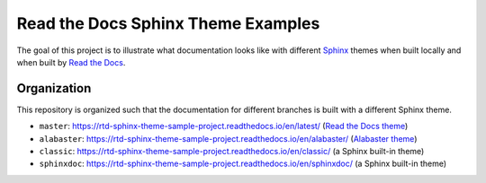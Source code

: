***********************************
Read the Docs Sphinx Theme Examples
***********************************

The goal of this project is to illustrate what documentation looks like with different `Sphinx`_ themes when built locally and when built by `Read the Docs`_.

.. _Sphinx: http://www.sphinx-doc.org
.. _Read the Docs: https://readthedocs.org


Organization
============

This repository is organized such that the documentation for different branches is built with a different Sphinx theme.

* ``master``: https://rtd-sphinx-theme-sample-project.readthedocs.io/en/latest/ (`Read the Docs theme`_)
* ``alabaster``: https://rtd-sphinx-theme-sample-project.readthedocs.io/en/alabaster/ (`Alabaster theme`_)
* ``classic``: https://rtd-sphinx-theme-sample-project.readthedocs.io/en/classic/ (a Sphinx built-in theme)
* ``sphinxdoc``: https://rtd-sphinx-theme-sample-project.readthedocs.io/en/sphinxdoc/ (a Sphinx built-in theme)

.. _Read the Docs theme: https://github.com/rtfd/sphinx_rtd_theme/
.. _Alabaster theme: https://github.com/bitprophet/alabaster/

